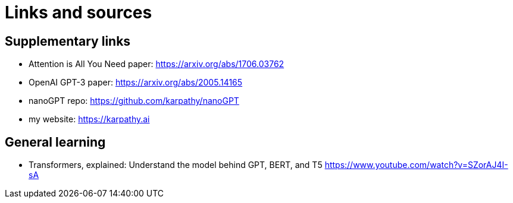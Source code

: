 = Links and sources

== Supplementary links

* Attention is All You Need paper: https://arxiv.org/abs/1706.03762
* OpenAI GPT-3 paper: https://arxiv.org/abs/2005.14165
* nanoGPT repo: https://github.com/karpathy/nanoGPT
* my website: https://karpathy.ai

== General learning

* Transformers, explained: Understand the model behind GPT, BERT, and T5 https://www.youtube.com/watch?v=SZorAJ4I-sA